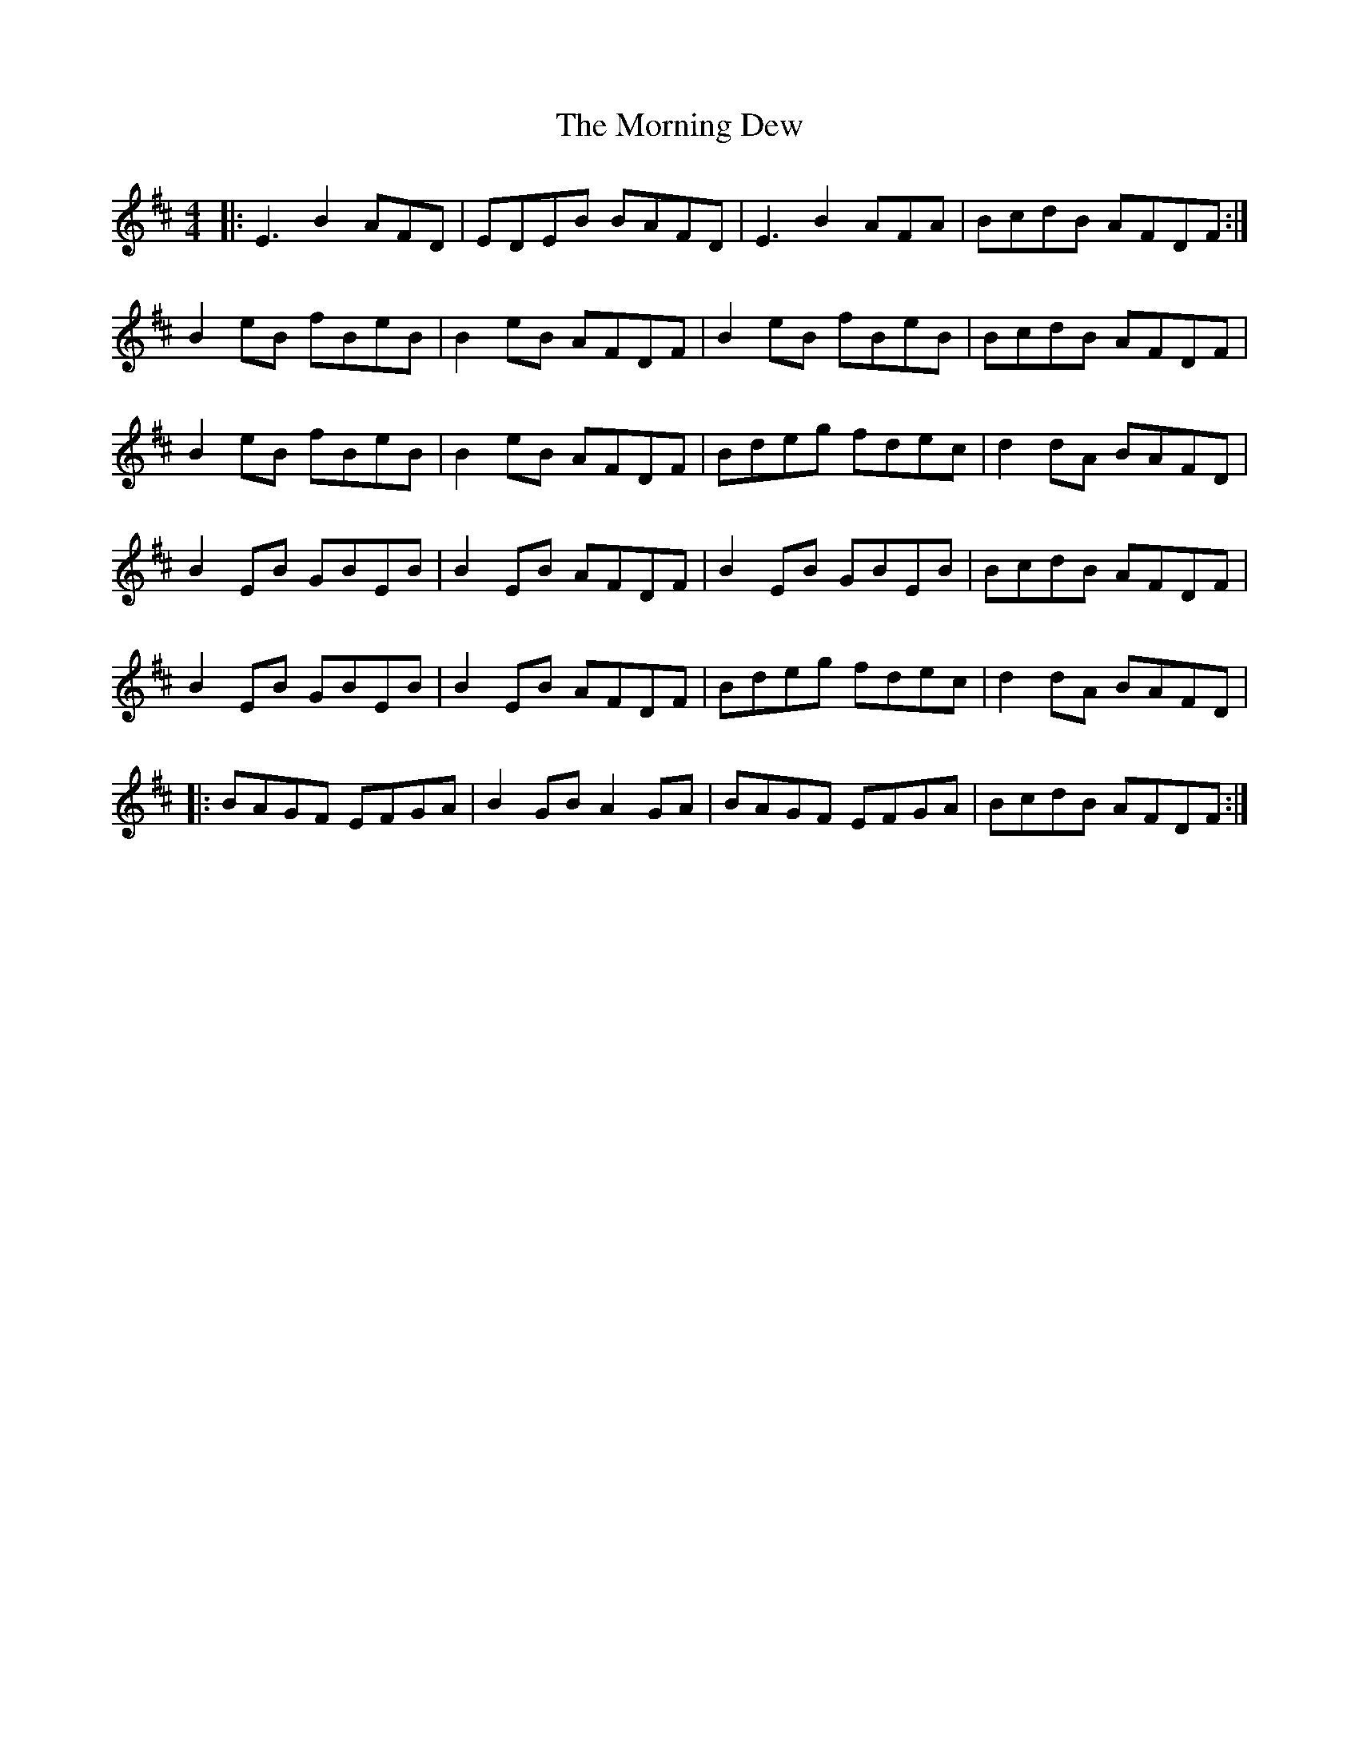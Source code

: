 X: 27706
T: Morning Dew, The
R: reel
M: 4/4
K: Edorian
|:E3B2AFD|EDEB BAFD|E3B2AFA|BcdB AFDF:|
B2eB fBeB|B2eB AFDF|B2eB fBeB|BcdB AFDF|
B2eB fBeB|B2eB AFDF|Bdeg fdec|d2dA BAFD|
B2EB GBEB|B2EB AFDF|B2EB GBEB|BcdB AFDF|
B2EB GBEB|B2EB AFDF|Bdeg fdec|d2dA BAFD|
|:BAGF EFGA|B2GB A2GA|BAGF EFGA|BcdB AFDF:|

